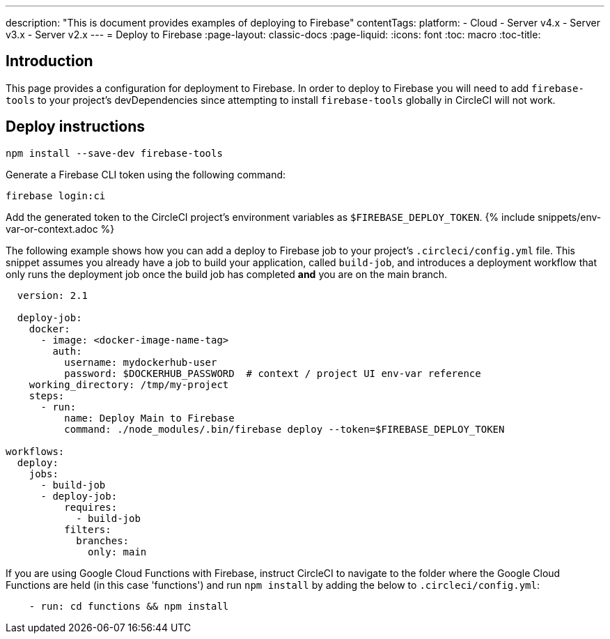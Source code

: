 ---
description: "This is document provides examples of deploying to Firebase"
contentTags: 
  platform:
  - Cloud
  - Server v4.x
  - Server v3.x
  - Server v2.x
---
= Deploy to Firebase
:page-layout: classic-docs
:page-liquid:
:icons: font
:toc: macro
:toc-title:

[#introduction]
== Introduction

This page provides a configuration for deployment to Firebase. In order to deploy to Firebase you will need to add `firebase-tools` to your project's devDependencies since attempting to install `firebase-tools` globally in CircleCI will not work.

[#deploy-instructions]
== Deploy instructions

```shell
npm install --save-dev firebase-tools
```

Generate a Firebase CLI token using the following command:

```shell
firebase login:ci
```

Add the generated token to the CircleCI project's environment variables as `$FIREBASE_DEPLOY_TOKEN`. {% include snippets/env-var-or-context.adoc %}

The following example shows how you can add a deploy to Firebase job to your project's `.circleci/config.yml` file. This snippet assumes you already have a job to build your application, called `build-job`, and introduces a deployment workflow that only runs the deployment job once the build job has completed **and** you are on the main branch.

```yaml
  version: 2.1

  deploy-job:
    docker:
      - image: <docker-image-name-tag>
        auth:
          username: mydockerhub-user
          password: $DOCKERHUB_PASSWORD  # context / project UI env-var reference
    working_directory: /tmp/my-project
    steps:
      - run:
          name: Deploy Main to Firebase
          command: ./node_modules/.bin/firebase deploy --token=$FIREBASE_DEPLOY_TOKEN

workflows:
  deploy:
    jobs:
      - build-job
      - deploy-job:
          requires:
            - build-job
          filters:
            branches:
              only: main

```

If you are using Google Cloud Functions with Firebase, instruct CircleCI to navigate to the folder where the Google Cloud Functions are held (in this case 'functions') and run `npm install` by adding the below to `.circleci/config.yml`:

```yaml
    - run: cd functions && npm install
```